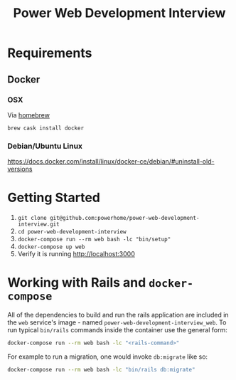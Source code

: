 #+TITLE: Power Web Development Interview

* Requirements

** Docker

*** OSX

    Via [[https://brew.sh/][homebrew]]

    #+BEGIN_SRC
    brew cask install docker
    #+END_SRC


*** Debian/Ubuntu Linux

    https://docs.docker.com/install/linux/docker-ce/debian/#uninstall-old-versions

* Getting Started

1. ~git clone git@github.com:powerhome/power-web-development-interview.git~
2. ~cd power-web-development-interview~
3. ~docker-compose run --rm web bash -lc "bin/setup"~
4. ~docker-compose up web~
5. Verify it is running [[http://localhost:3000][http://localhost:3000]]

* Working with Rails and ~docker-compose~

All of the dependencies to build and run the rails application are
included in the ~web~ service's image - named
~power-web-development-interview_web~. To run typical ~bin/rails~
commands inside the container use the general form:

#+begin_src sh
docker-compose run --rm web bash -lc "<rails-command>"
#+end_src

For example to run a migration, one would invoke ~db:migrate~ like so:

#+begin_src sh
docker-compose run --rm web bash -lc "bin/rails db:migrate"
#+end_src
